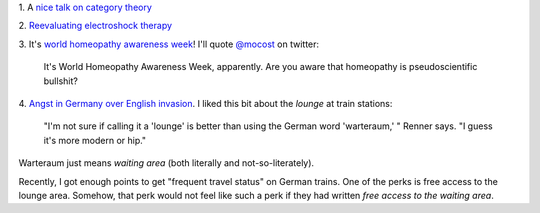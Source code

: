 1. A `nice talk on category theory
<https://www.youtube.com/watch?v=o6L6XeNdd_k>`__

2. `Reevaluating electroshock therapy
<http://www.slate.com/articles/health_and_science/medical_examiner/2014/04/electroconvulsive_therapy_for_autism_ect_eases_self_injurious_behavior.html>`__

3. It's `world homeopathy awareness week <http://www.worldhomeopathy.org/>`__!
I'll quote `@mocost <https://twitter.com/mocost/status/454197874898006016>`__
on twitter:

    It's World Homeopathy Awareness Week, apparently. Are you aware that
    homeopathy is pseudoscientific bullshit?

4. `Angst in Germany over English invasion
<http://www.npr.org/blogs/parallels/2014/03/14/290108782/angst-in-germany-over-blitzkrieg-of-american-english>`__.
I liked this bit about the *lounge* at train stations:

    "I'm not sure if calling it a 'lounge' is better than using the German word
    'warteraum,' " Renner says. "I guess it's more modern or hip."

Warteraum just means *waiting area* (both literally and not-so-literately).

Recently, I got enough points to get "frequent travel status" on German trains.
One of the perks is free access to the lounge area. Somehow, that perk would
not feel like such a perk if they had written *free access to the waiting
area*.

